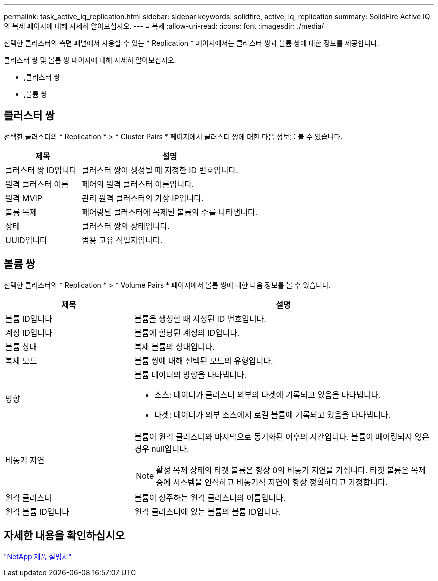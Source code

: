 ---
permalink: task_active_iq_replication.html 
sidebar: sidebar 
keywords: solidfire, active, iq, replication 
summary: SolidFire Active IQ의 복제 페이지에 대해 자세히 알아보십시오. 
---
= 복제
:allow-uri-read: 
:icons: font
:imagesdir: ./media/


[role="lead"]
선택한 클러스터의 측면 패널에서 사용할 수 있는 * Replication * 페이지에서는 클러스터 쌍과 볼륨 쌍에 대한 정보를 제공합니다.

클러스터 쌍 및 볼륨 쌍 페이지에 대해 자세히 알아보십시오.

* ,클러스터 쌍
* ,볼륨 쌍




== 클러스터 쌍

선택한 클러스터의 * Replication * > * Cluster Pairs * 페이지에서 클러스터 쌍에 대한 다음 정보를 볼 수 있습니다.

[cols="30,70"]
|===
| 제목 | 설명 


| 클러스터 쌍 ID입니다 | 클러스터 쌍이 생성될 때 지정한 ID 번호입니다. 


| 원격 클러스터 이름 | 페어의 원격 클러스터 이름입니다. 


| 원격 MVIP | 관리 원격 클러스터의 가상 IP입니다. 


| 볼륨 복제 | 페어링된 클러스터에 복제된 볼륨의 수를 나타냅니다. 


| 상태 | 클러스터 쌍의 상태입니다. 


| UUID입니다 | 범용 고유 식별자입니다. 
|===


== 볼륨 쌍

선택한 클러스터의 * Replication * > * Volume Pairs * 페이지에서 볼륨 쌍에 대한 다음 정보를 볼 수 있습니다.

[cols="30,70"]
|===
| 제목 | 설명 


| 볼륨 ID입니다 | 볼륨을 생성할 때 지정된 ID 번호입니다. 


| 계정 ID입니다 | 볼륨에 할당된 계정의 ID입니다. 


| 볼륨 상태 | 복제 볼륨의 상태입니다. 


| 복제 모드 | 볼륨 쌍에 대해 선택된 모드의 유형입니다. 


| 방향  a| 
볼륨 데이터의 방향을 나타냅니다.

* 소스: 데이터가 클러스터 외부의 타겟에 기록되고 있음을 나타냅니다.
* 타겟: 데이터가 외부 소스에서 로컬 볼륨에 기록되고 있음을 나타냅니다.




| 비동기 지연  a| 
볼륨이 원격 클러스터와 마지막으로 동기화된 이후의 시간입니다. 볼륨이 페어링되지 않은 경우 null입니다.


NOTE: 활성 복제 상태의 타겟 볼륨은 항상 0의 비동기 지연을 가집니다. 타겟 볼륨은 복제 중에 시스템을 인식하고 비동기식 지연이 항상 정확하다고 가정합니다.



| 원격 클러스터 | 볼륨이 상주하는 원격 클러스터의 이름입니다. 


| 원격 볼륨 ID입니다 | 원격 클러스터에 있는 볼륨의 볼륨 ID입니다. 
|===


== 자세한 내용을 확인하십시오

https://www.netapp.com/support-and-training/documentation/["NetApp 제품 설명서"^]

